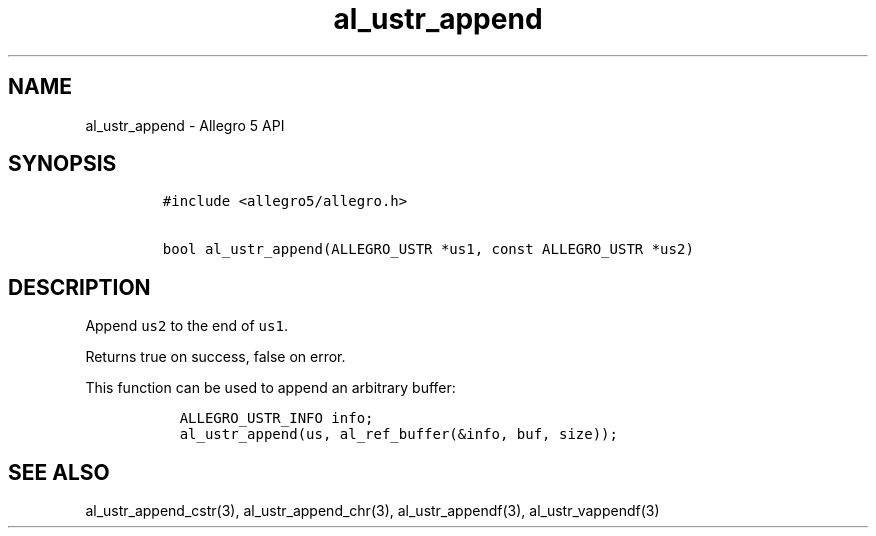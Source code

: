 .\" Automatically generated by Pandoc 3.1.3
.\"
.\" Define V font for inline verbatim, using C font in formats
.\" that render this, and otherwise B font.
.ie "\f[CB]x\f[]"x" \{\
. ftr V B
. ftr VI BI
. ftr VB B
. ftr VBI BI
.\}
.el \{\
. ftr V CR
. ftr VI CI
. ftr VB CB
. ftr VBI CBI
.\}
.TH "al_ustr_append" "3" "" "Allegro reference manual" ""
.hy
.SH NAME
.PP
al_ustr_append - Allegro 5 API
.SH SYNOPSIS
.IP
.nf
\f[C]
#include <allegro5/allegro.h>

bool al_ustr_append(ALLEGRO_USTR *us1, const ALLEGRO_USTR *us2)
\f[R]
.fi
.SH DESCRIPTION
.PP
Append \f[V]us2\f[R] to the end of \f[V]us1\f[R].
.PP
Returns true on success, false on error.
.PP
This function can be used to append an arbitrary buffer:
.IP
.nf
\f[C]
  ALLEGRO_USTR_INFO info;
  al_ustr_append(us, al_ref_buffer(&info, buf, size));
\f[R]
.fi
.SH SEE ALSO
.PP
al_ustr_append_cstr(3), al_ustr_append_chr(3), al_ustr_appendf(3),
al_ustr_vappendf(3)
